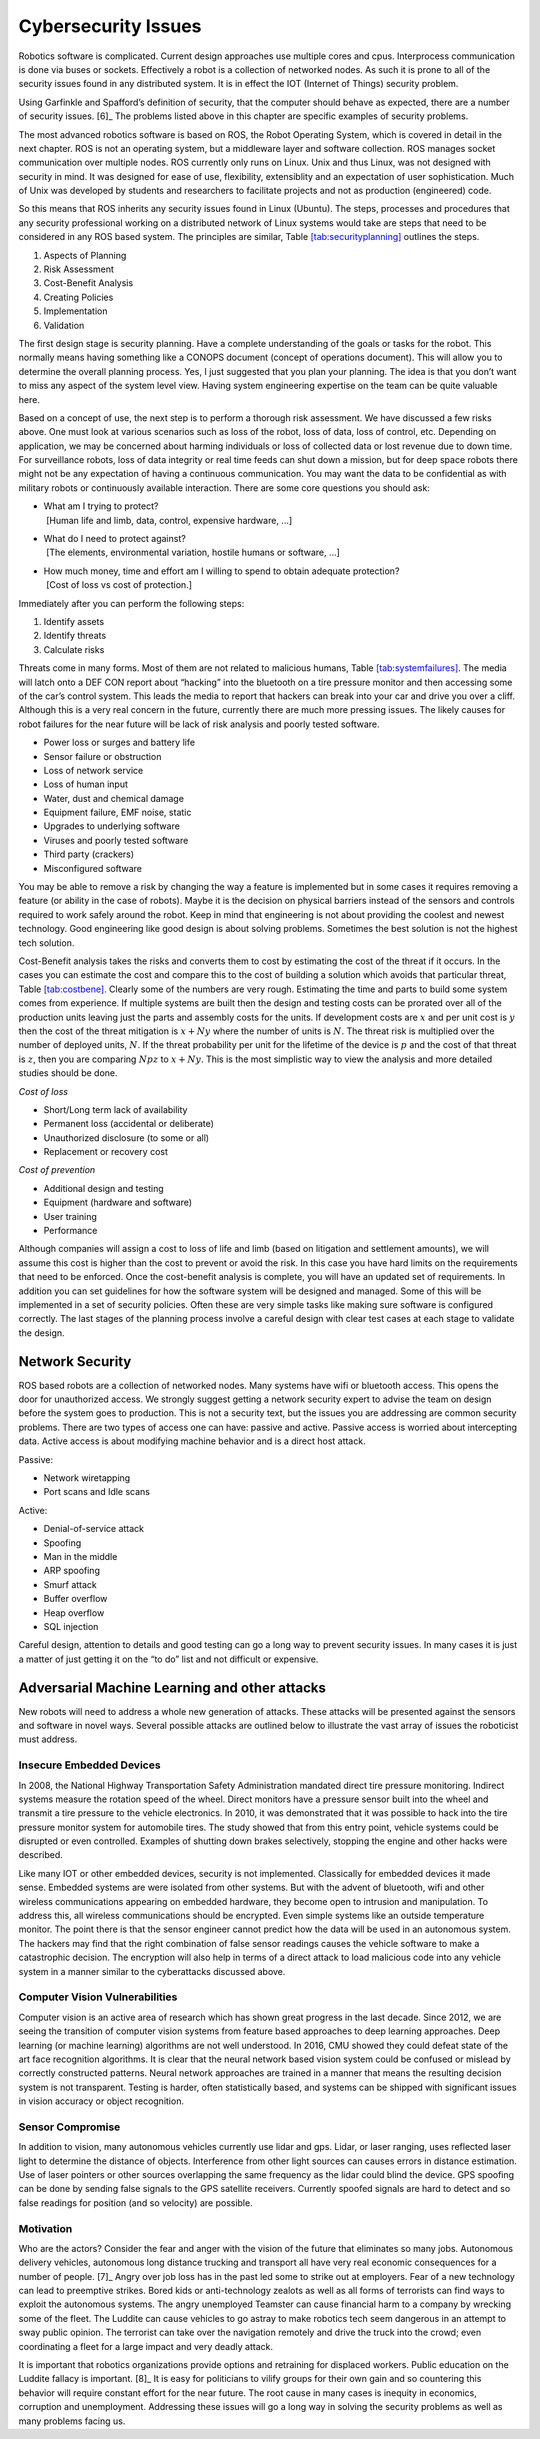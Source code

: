 Cybersecurity Issues
--------------------

Robotics software is complicated. Current design approaches use multiple
cores and cpus. Interprocess communication is done via buses or sockets.
Effectively a robot is a collection of networked nodes. As such it is
prone to all of the security issues found in any distributed system. It
is in effect the IOT (Internet of Things) security problem.

Using Garfinkle and Spafford’s definition of security, that the computer
should behave as expected, there are a number of security issues. [6]_
The problems listed above in this chapter are specific examples of
security problems.

The most advanced robotics software is based on ROS, the Robot Operating
System, which is covered in detail in the next chapter. ROS is not an
operating system, but a middleware layer and software collection. ROS
manages socket communication over multiple nodes. ROS currently only
runs on Linux. Unix and thus Linux, was not designed with security in
mind. It was designed for ease of use, flexibility, extensiblity and an
expectation of user sophistication. Much of Unix was developed by
students and researchers to facilitate projects and not as production
(engineered) code.

So this means that ROS inherits any security issues found in Linux
(Ubuntu). The steps, processes and procedures that any security
professional working on a distributed network of Linux systems would
take are steps that need to be considered in any ROS based system. The
principles are similar,
Table \ `[tab:securityplanning] <#tab:securityplanning>`__ outlines the
steps.


#. Aspects of Planning

#. Risk Assessment

#. Cost-Benefit Analysis

#. Creating Policies

#. Implementation

#. Validation

The first design stage is security planning. Have a complete
understanding of the goals or tasks for the robot. This normally means
having something like a CONOPS document (concept of operations
document). This will allow you to determine the overall planning
process. Yes, I just suggested that you plan your planning. The idea is
that you don’t want to miss any aspect of the system level view. Having
system engineering expertise on the team can be quite valuable here.

Based on a concept of use, the next step is to perform a thorough risk
assessment. We have discussed a few risks above. One must look at
various scenarios such as loss of the robot, loss of data, loss of
control, etc. Depending on application, we may be concerned about
harming individuals or loss of collected data or lost revenue due to
down time. For surveillance robots, loss of data integrity or real time
feeds can shut down a mission, but for deep space robots there might not
be any expectation of having a continuous communication. You may want
the data to be confidential as with military robots or continuously
available interaction. There are some core questions you should ask:

-  | What am I trying to protect?
   |  [Human life and limb, data, control, expensive hardware, ...]

-  | What do I need to protect against?
   |  [The elements, environmental variation, hostile humans or
     software, ...]

-  | How much money, time and effort am I willing to spend to obtain
     adequate protection?
   |  [Cost of loss vs cost of protection.]

Immediately after you can perform the following steps:

#. Identify assets

#. Identify threats

#. Calculate risks

Threats come in many forms. Most of them are not related to malicious
humans, Table \ `[tab:systemfailures] <#tab:systemfailures>`__. The
media will latch onto a DEF CON report about “hacking” into the
bluetooth on a tire pressure monitor and then accessing some of the
car’s control system. This leads the media to report that hackers can
break into your car and drive you over a cliff. Although this is a very
real concern in the future, currently there are much more pressing
issues. The likely causes for robot failures for the near future will be
lack of risk analysis and poorly tested software.



-  Power loss or surges and battery life

-  Sensor failure or obstruction

-  Loss of network service

-  Loss of human input

-  Water, dust and chemical damage

-  Equipment failure, EMF noise, static

-  Upgrades to underlying software

-  Viruses and poorly tested software

-  Third party (crackers)

-  Misconfigured software

You may be able to remove a risk by changing the way a feature is
implemented but in some cases it requires removing a feature (or ability
in the case of robots). Maybe it is the decision on physical barriers
instead of the sensors and controls required to work safely around the
robot. Keep in mind that engineering is not about providing the coolest
and newest technology. Good engineering like good design is about
solving problems. Sometimes the best solution is not the highest tech
solution.

Cost-Benefit analysis takes the risks and converts them to cost by
estimating the cost of the threat if it occurs. In the cases you can
estimate the cost and compare this to the cost of building a solution
which avoids that particular threat,
Table \ `[tab:costbene] <#tab:costbene>`__. Clearly some of the numbers
are very rough. Estimating the time and parts to build some system comes
from experience. If multiple systems are built then the design and
testing costs can be prorated over all of the production units leaving
just the parts and assembly costs for the units. If development costs
are :math:`x` and per unit cost is :math:`y` then the cost of the threat
mitigation is :math:`x + Ny` where the number of units is :math:`N`. The
threat risk is multiplied over the number of deployed units, :math:`N`.
If the threat probability per unit for the lifetime of the device is
:math:`p` and the cost of that threat is :math:`z`, then you are
comparing :math:`Npz` to :math:`x+Ny`. This is the most simplistic way
to view the analysis and more detailed studies should be done.


*Cost of loss*

-  Short/Long term lack of availability

-  Permanent loss (accidental or deliberate)

-  Unauthorized disclosure (to some or all)

-  Replacement or recovery cost

*Cost of prevention*

-  Additional design and testing

-  Equipment (hardware and software)

-  User training

-  Performance

Although companies will assign a cost to loss of life and limb (based on
litigation and settlement amounts), we will assume this cost is higher
than the cost to prevent or avoid the risk. In this case you have hard
limits on the requirements that need to be enforced. Once the
cost-benefit analysis is complete, you will have an updated set of
requirements. In addition you can set guidelines for how the software
system will be designed and managed. Some of this will be implemented in
a set of security policies. Often these are very simple tasks like
making sure software is configured correctly. The last stages of the
planning process involve a careful design with clear test cases at each
stage to validate the design.

Network Security
~~~~~~~~~~~~~~~~

ROS based robots are a collection of networked nodes. Many systems have
wifi or bluetooth access. This opens the door for unauthorized access.
We strongly suggest getting a network security expert to advise the team
on design before the system goes to production. This is not a security
text, but the issues you are addressing are common security problems.
There are two types of access one can have: passive and active. Passive
access is worried about intercepting data. Active access is about
modifying machine behavior and is a direct host attack.

Passive:

-  Network wiretapping

-  Port scans and Idle scans

Active:

-  Denial-of-service attack

-  Spoofing

-  Man in the middle

-  ARP spoofing

-  Smurf attack

-  Buffer overflow

-  Heap overflow

-  SQL injection

Careful design, attention to details and good testing can go a long way
to prevent security issues. In many cases it is just a matter of just
getting it on the “to do” list and not difficult or expensive.

Adversarial Machine Learning and other attacks
~~~~~~~~~~~~~~~~~~~~~~~~~~~~~~~~~~~~~~~~~~~~~~

New robots will need to address a whole new generation of attacks. These
attacks will be presented against the sensors and software in novel
ways. Several possible attacks are outlined below to illustrate the vast
array of issues the roboticist must address.

Insecure Embedded Devices
^^^^^^^^^^^^^^^^^^^^^^^^^

In 2008, the National Highway Transportation Safety Administration
mandated direct tire pressure monitoring. Indirect systems measure the
rotation speed of the wheel. Direct monitors have a pressure sensor
built into the wheel and transmit a tire pressure to the vehicle
electronics. In 2010, it was demonstrated that it was possible to hack
into the tire pressure monitor system for automobile tires. The study
showed that from this entry point, vehicle systems could be disrupted or
even controlled. Examples of shutting down brakes selectively, stopping
the engine and other hacks were described.

Like many IOT or other embedded devices, security is not implemented.
Classically for embedded devices it made sense. Embedded systems are
were isolated from other systems. But with the advent of bluetooth, wifi
and other wireless communications appearing on embedded hardware, they
become open to intrusion and manipulation. To address this, all wireless
communications should be encrypted. Even simple systems like an outside
temperature monitor. The point there is that the sensor engineer cannot
predict how the data will be used in an autonomous system. The hackers
may find that the right combination of false sensor readings causes the
vehicle software to make a catastrophic decision. The encryption will
also help in terms of a direct attack to load malicious code into any
vehicle system in a manner similar to the cyberattacks discussed above.

Computer Vision Vulnerabilities
^^^^^^^^^^^^^^^^^^^^^^^^^^^^^^^

Computer vision is an active area of research which has shown great
progress in the last decade. Since 2012, we are seeing the transition of
computer vision systems from feature based approaches to deep learning
approaches. Deep learning (or machine learning) algorithms are not well
understood. In 2016, CMU showed they could defeat state of the art face
recognition algorithms. It is clear that the neural network based vision
system could be confused or mislead by correctly constructed patterns.
Neural network approaches are trained in a manner that means the
resulting decision system is not transparent. Testing is harder, often
statistically based, and systems can be shipped with significant issues
in vision accuracy or object recognition.

Sensor Compromise
^^^^^^^^^^^^^^^^^

In addition to vision, many autonomous vehicles currently use lidar and
gps. Lidar, or laser ranging, uses reflected laser light to determine
the distance of objects. Interference from other light sources can
causes errors in distance estimation. Use of laser pointers or other
sources overlapping the same frequency as the lidar could blind the
device. GPS spoofing can be done by sending false signals to the GPS
satellite receivers. Currently spoofed signals are hard to detect and so
false readings for position (and so velocity) are possible.

Motivation
^^^^^^^^^^

Who are the actors? Consider the fear and anger with the vision of the
future that eliminates so many jobs. Autonomous delivery vehicles,
autonomous long distance trucking and transport all have very real
economic consequences for a number of people. [7]_ Angry over job loss
has in the past led some to strike out at employers. Fear of a new
technology can lead to preemptive strikes. Bored kids or anti-technology
zealots as well as all forms of terrorists can find ways to exploit the
autonomous systems. The angry unemployed Teamster can cause financial
harm to a company by wrecking some of the fleet. The Luddite can cause
vehicles to go astray to make robotics tech seem dangerous in an attempt
to sway public opinion. The terrorist can take over the navigation
remotely and drive the truck into the crowd; even coordinating a fleet
for a large impact and very deadly attack.

It is important that robotics organizations provide options and
retraining for displaced workers. Public education on the Luddite
fallacy is important. [8]_ It is easy for politicians to vilify groups
for their own gain and so countering this behavior will require constant
effort for the near future. The root cause in many cases is inequity in
economics, corruption and unemployment. Addressing these issues will go
a long way in solving the security problems as well as many problems
facing us.
